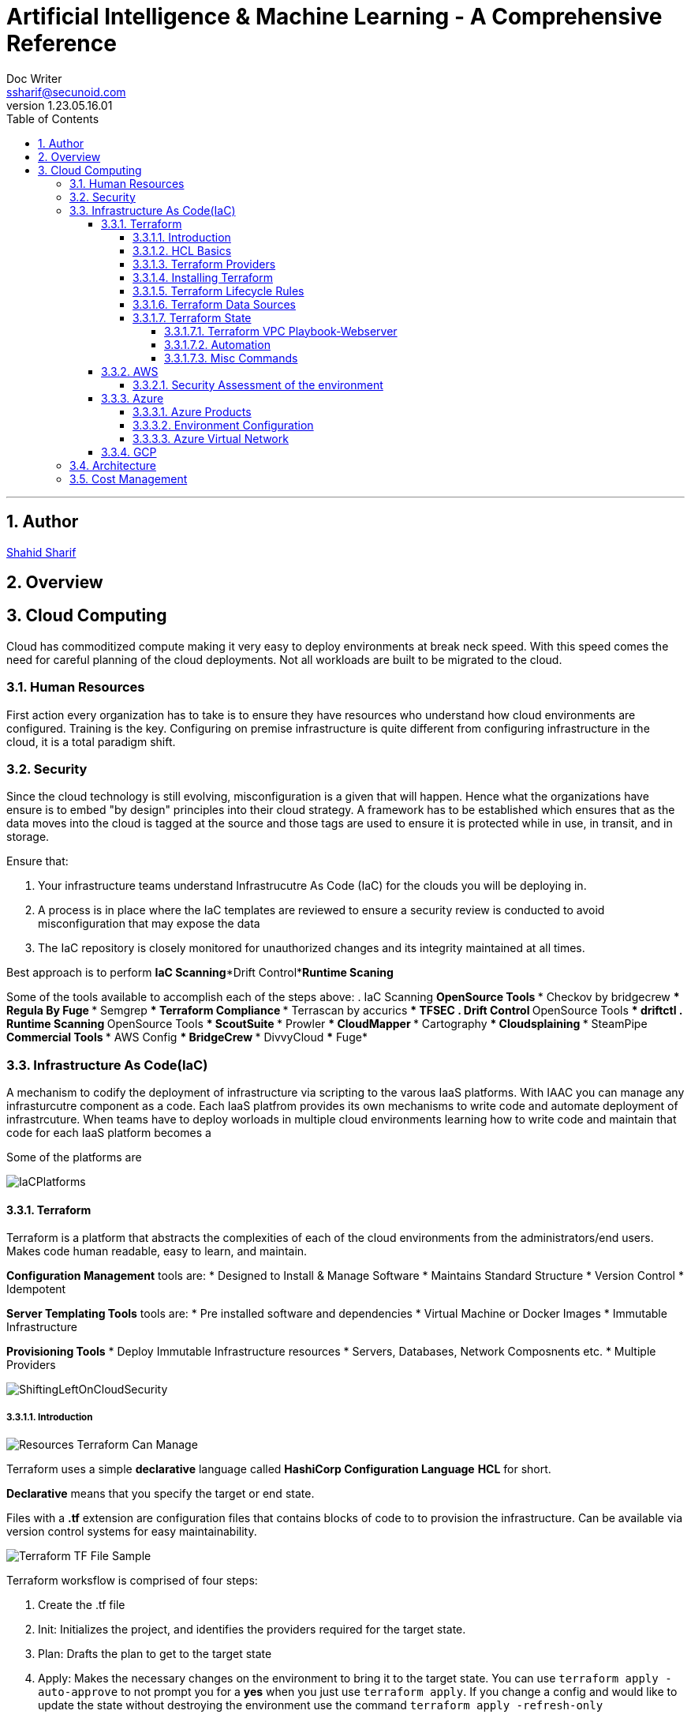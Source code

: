 = Artificial Intelligence & Machine Learning - A Comprehensive Reference
Doc Writer <ssharif@secunoid.com>
v1.23.05.16.01
:numbered:
:sectnum:
:sectnumlevels: 5
:chapter-label:
:toc: right
:toclevels: 5
:docinfo:
:docinfo1:
:docinfo2:
:description: This document covers all aspects of Artficial Intelligence and Machine Learning
:keywords: artificial intelligence,ai,machine learning,ml,llm,genai,generativeai,gpt
:imagesdir: images
:stylesheet:
:homepage: https://www.secunoid.com
'''


<<<
== Author
https://www.linkedin.com/in/shahidsharif[Shahid Sharif]

== Overview

<<<
== Cloud Computing
Cloud has commoditized compute making it very easy to deploy environments at break neck speed.  With this speed comes the need for careful planning of the cloud deployments. Not all workloads are built to be migrated to the cloud.

=== Human Resources
First action every organization has to take is to ensure they have resources who understand how cloud environments are configured. Training is the key.  Configuring on premise infrastructure is quite different from configuring infrastructure in the cloud, it is a total paradigm shift.

=== Security
Since the cloud technology is still evolving, misconfiguration is a given that will happen.  Hence what the organizations have ensure is to embed "by design" principles into their cloud strategy.  A framework has to be established which ensures that as the data moves into the cloud is tagged at the source and those tags are used to ensure it is protected while in use, in transit, and in storage.

Ensure that:

. Your infrastructure teams understand Infrastrucutre As Code (IaC) for the clouds you will be deploying in.
. A process is in place where the IaC templates are reviewed to ensure a security review is conducted to avoid misconfiguration that may expose the data
. The IaC repository is closely monitored for unauthorized changes and its integrity maintained at all times.

Best approach is to perform *IaC Scanning*+*Drift Control*+*Runtime Scaning*

Some of the tools available to accomplish each of the steps above:
. IaC Scanning 
** OpenSource Tools
*** Checkov by bridgecrew
*** Regula By Fuge
*** Semgrep
*** Terraform Compliance
*** Terrascan by accurics
*** TFSEC
. Drift Control
** OpenSource Tools
*** driftctl
. Runtime Scanning
** OpenSource Tools
*** ScoutSuite
*** Prowler
*** CloudMapper
*** Cartography
*** Cloudsplaining
*** SteamPipe
** Commercial Tools
*** AWS Config
*** BridgeCrew
*** DivvyCloud
*** Fuge*


=== Infrastructure As Code(IaC)
A mechanism to codify the deployment of infrastructure via scripting to the varous IaaS platforms.  With IAAC you can manage any infrasturcutre component as a code.  Each IaaS platfrom provides its own mechanisms to write code and automate deployment of infrastrcuture.  When teams have to deploy worloads in multiple cloud environments learning how to write code and maintain that code for each IaaS platform becomes a 

Some of the platforms are

image::IaCPlatforms.png[]

==== Terraform
Terraform is a platform that abstracts the complexities of each of the cloud environments from the administrators/end users. Makes code human readable, easy to learn, and maintain.

*Configuration Management* tools are:
* Designed to Install & Manage Software
* Maintains Standard Structure
* Version Control
* Idempotent

*Server Templating Tools* tools are:
* Pre installed software and dependencies
* Virtual Machine or Docker Images
* Immutable Infrastructure

*Provisioning Tools*
* Deploy Immutable Infrastructure resources
* Servers, Databases, Network Composnents etc.
* Multiple Providers



image::ShiftingLeftOnCloudSecurity.png[]


===== Introduction

image::TerraformTargetUseCases.png[Resources Terraform Can Manage]

Terraform uses a simple *declarative* language called *HashiCorp Configuration Language* *HCL* for short.

*Declarative* means that you specify the target or end state.

Files with a *.tf* extension are configuration files that contains blocks of code to to provision the infrastructure. Can be available via version control systems for easy maintainability.

image::TerraformDotTFFile.png[Terraform TF File Sample]

Terraform worksflow is comprised of four steps:

. Create the .tf file
. Init: Initializes the project, and identifies the providers required for the target state. 
. Plan: Drafts the plan to get to the target state
. Apply: Makes the necessary changes on the environment to bring it to the target state.  You can use `terraform apply -auto-approve` to not prompt you for a *yes* when you just use `terraform apply`.  If you change a config and would like to update the state without destroying the environment use the command `terraform apply -refresh-only`

Every object that Terraform manages is called a resource.

Terraform manages the lifecycle of resources from provisioning, configuration, and decomissioning.

Terraform tracks the state of resources via the *terraform.tfstate* file.  This helps it determine when updating resources for a particular platform.
The state is a blueprint of the insfrastructure deployed by Terraform. Terraform can also import other resources outside of Terraform that were created by other means and bring it under its control.

A Terra from *resource* can be:

* A file in a local host
* S3 Bucket
* VM
* Databases
* etc...

===== HCL Basics
HCL code is comprised of two areas, blocks and arguments, in key value format.

[source,terraform]
----
<block> <parameters> {
	key1 = value1
	key2 = value2
}
----

image::TerraformLocalFileResourceExample.png[Example of a local file resource]

You can have configurations in multiple files with **.tf* extensions.  
when `terraform` `init`, `plan`, and `apply` are executed all files are considered by terraform.  Alternatively all the files can be included into a single file `main.tf` and produces the same result.

[options="header"]
|=======================================================================
| File Name     | Purpose                                               
| main.tf       | Main configuration file containing resource definition
| variables.tf  | Contains variable declarations                        
| outputs.tf    | Contains outputs from resources                       
| provider.tf   | Contains Provider definition                          
|=======================================================================

===== Terraform Providers

Are available at https://registry.terraform.io and there are three types:

. Official: Providers from major cloud vendors AWS, GCP, Azure, 
. Verified: F5, Heroku, Digitalocean
. Community: Active Directory, Ucloud, Netapp-gcp

===== Installing Terraform
Terraform is supported on:

* MacOS
* FreeBSD
* Linux
* OpenBSD
* Solaris
* Windows

On some OSes it can be downloaded a an executable binary.

===== Terraform Lifecycle Rules

[options="header"]
|=======================================================================
| Order| Option                 | Action                             
| 1    | create_before_destory  | Create the resource first and then destroy older
| 2    | prevent_destroy        | Prevents destroy of a resource               
| 3    | ignore_changes         | Ignore Changes to Resource Attributes (specific/all)                                        
|=======================================================================

===== Terraform Data Sources
Data sources allow Terraform to read resources that are created from other means.

[options="header"]
|=======================================================================
| Resource                                  | Data Source                                               
| Keyword: resource                         | Keyword: data
| Creates, Updates, Destroys Infrastructure | Only Reads Infrastructure                        
| Also called Managed Resources             | Also called Data Resources                                         
|=======================================================================

===== Terraform State
Terraform keeps track of the environment in the cloud provider in a file called *terraform.tfstate*.  

. This file is very important
. It has a lot of sensitive information about your environment
. Never manually manipulate this file
. If multiple users are using terraform, it is key that this file gets updated with the latest state of the environment
. This file should never be stored in public repositories
. It should be stored in a private protected store 
. When a team member is updating environment this file should be locked so that other team members do not implement the changes at the same time.
. Store the credentials in a common store that protects your secrets

====== Terraform VPC Playbook-Webserver
This playbook outlines steps that need to be taken to deploy an environment with a webserver exposed to the internet
#1. Select Provider, region, access & secret keys
#2. Create VPC
#3. Create Internet Gateway
#4. Create Custom Route Table
#5. Create a subnet
#6. Associate subnet with Route Table 
#7. Create Security Geroup to allow port 22, 80, 443
#8. Create a network interface with an ip in the subnet that was created in step 4
#9. Assign an elastic IP to the network interface created in step 8
#10. Create Ubuntu server and install/enable apache2

====== Automation
Values in a Terraform script can be:

. Embedded in the script
. Prompted for at runtime
. Supplied at runtime by passing command line arguments
. Use input files for variables, via *terraform.tfvars* file
. Environment Variables

====== Misc Commands

. `terraform state list` : List all services deployed
. `terraform state show <service name from the out above>` : Show details about the specific service
. `terraform fmt` : Fix formatting of the terraform files

==== AWS

===== Security Assessment of the environment

* https://github.com/awslabs/aws-security-assessment-solution/blob/master/docs/how-to-deploy.md[AWS Self-Service Security Assessment Tool(SAT)]
* https://github.com/awslabs[Amazon Web Services - Labs]

==== Azure

===== Azure Products
* Azure Automation: uses runbooks to process a set of tasks on the VM's we target.  It is used to manage existing VMs rather than to create an infrastrucutre
* Azure Resource Manager (ARM) Templates: Using ARM templates enables us to deploy and manage Azure resources (create, update, delete, etc..). Uses JSON format.
* Azure Bicep: Bicep is a language that uses domain-specific languate (DSL) to deploy Azure Resources

===== Environment Configuration

*Windows*

. Install Terraform
. Install Azure CLI
. Once Azure CLI is installed, at command prompt type in `az login` to configure tenant access and secrets
. In Azure CLI type in `az extension add --upgrade -n account`

===== Azure Virtual Network
Azure Virtual Network or VPC has following components:

* Subnet
* Routing
* Network Security Group

==== GCP

=== Architecture
The architecture should be to enable business to ensure time to market is reduced as much as possible when it comes to IT.

Microservices are key, and three microservices that play key role are authentication, authorization, and logging.

=== Cost Management




